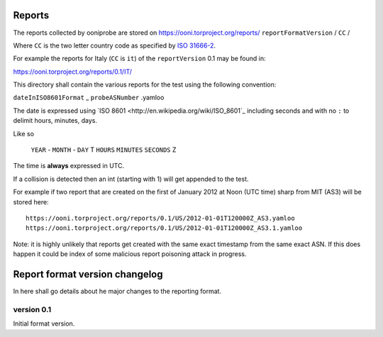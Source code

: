 Reports
=======

The reports collected by ooniprobe are stored on
https://ooni.torproject.org/reports/ ``reportFormatVersion`` / ``CC`` /

Where ``CC`` is the two letter country code as specified by `ISO 31666-2
<http://en.wikipedia.org/wiki/ISO_3166-2>`_.

For example the reports for Italy (``CC`` is ``it``) of the ``reportVersion`` 0.1 may
be found in:

https://ooni.torproject.org/reports/0.1/IT/


This directory shall contain the various reports for the test using the
following convention:

``dateInISO8601Format`` _ ``probeASNumber`` .yamloo

The date is expressed using `ISO 8601 <http://en.wikipedia.org/wiki/ISO_8601`_
including seconds and with no ``:`` to delimit hours, minutes, days.

Like so

  ``YEAR`` - ``MONTH`` - ``DAY`` T ``HOURS`` ``MINUTES`` ``SECONDS`` Z

The time is **always** expressed in UTC.

If a collision is detected then an int (starting with 1) will get appended to
the test.

For example if two report that are created on the first of January 2012 at Noon
(UTC time) sharp from MIT (AS3) will be stored here:

::

  https://ooni.torproject.org/reports/0.1/US/2012-01-01T120000Z_AS3.yamloo
  https://ooni.torproject.org/reports/0.1/US/2012-01-01T120000Z_AS3.1.yamloo


Note: it is highly unlikely that reports get created with the same exact
timestamp from the same exact ASN. If this does happen it could be index of
some malicious report poisoning attack in progress.


Report format version changelog
===============================

In here shall go details about he major changes to the reporting format.

version 0.1
-----------

Initial format version.


